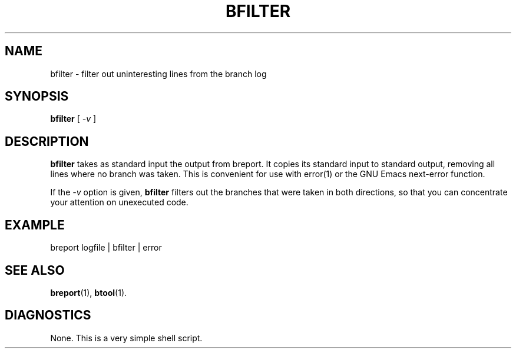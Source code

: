 .\" @(#)bfilter.1 0.1 90/03/26 
.\"
.TH BFILTER 1 "26 March 1990"
.SH NAME
bfilter \- filter out uninteresting lines from the branch log
.SH SYNOPSIS
.B bfilter
[
.I -v
]
.SH DESCRIPTION
.LP
.B bfilter
takes as standard input the output from breport.  It copies its
standard input to standard output, removing all lines where no branch
was taken.  This is convenient for use with error(1) or the GNU Emacs
next-error function.
.sp
If the 
.I -v
option is given, 
.B bfilter
filters out the branches that were taken in both directions, so that
you can concentrate your attention on unexecuted code.
.SH EXAMPLE
.nf

breport logfile | bfilter | error

.fi
.SH "SEE ALSO"
.BR breport (1),
.BR btool (1).
.SH DIAGNOSTICS
None.  This is a very simple shell script.
